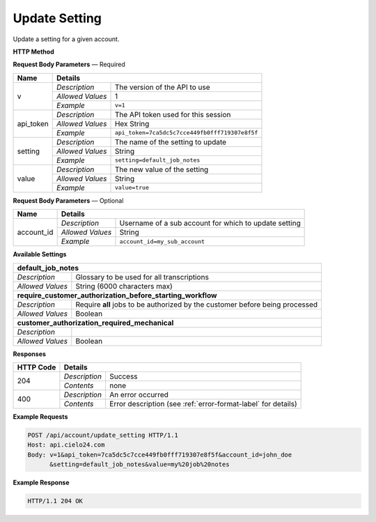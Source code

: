 Update Setting
==============

Update a setting for a given account.

**HTTP Method**

.. http:post:: /api/account/update_setting

**Request Body Parameters** — Required

+------------------+------------------------------------------------------------------------------+
| Name             | Details                                                                      |
+==================+==================+===========================================================+
| v                | `Description`    | The version of the API to use                             |
|                  +------------------+-----------------------------------------------------------+
|                  | `Allowed Values` | 1                                                         |
|                  +------------------+-----------------------------------------------------------+
|                  | `Example`        | ``v=1``                                                   |
+------------------+------------------+-----------------------------------------------------------+
| api_token        | `Description`    | The API token used for this session                       |
|                  +------------------+-----------------------------------------------------------+
|                  | `Allowed Values` | Hex String                                                |
|                  +------------------+-----------------------------------------------------------+
|                  | `Example`        | ``api_token=7ca5dc5c7cce449fb0fff719307e8f5f``            |
+------------------+------------------+-----------------------------------------------------------+
| setting          | `Description`    | The name of the setting to update                         |
|                  +------------------+-----------------------------------------------------------+
|                  | `Allowed Values` | String                                                    |
|                  +------------------+-----------------------------------------------------------+
|                  | `Example`        | ``setting=default_job_notes``                             |
+------------------+------------------+-----------------------------------------------------------+
| value            | `Description`    | The new value of the setting                              |
|                  +------------------+-----------------------------------------------------------+
|                  | `Allowed Values` | String                                                    |
|                  +------------------+-----------------------------------------------------------+
|                  | `Example`        | ``value=true``                                            |
+------------------+------------------+-----------------------------------------------------------+

**Request Body Parameters** — Optional

+------------------+------------------------------------------------------------------------------+
| Name             | Details                                                                      |
+==================+==================+===========================================================+
| account_id       | `Description`    | Username of a sub account for which to update setting     |
|                  +------------------+-----------------------------------------------------------+
|                  | `Allowed Values` | String                                                    |
|                  +------------------+-----------------------------------------------------------+
|                  | `Example`        | ``account_id=my_sub_account``                             |
+------------------+------------------+-----------------------------------------------------------+

**Available Settings**

+--------------------------------------------------------------------------------------------------+
| **default_job_notes**                                                                            |
+------------------+-------------------------------------------------------------------------------+
| `Description`    | Glossary to be used for all transcriptions                                    |
+------------------+-------------------------------------------------------------------------------+
| `Allowed Values` | String (6000 characters max)                                                  |
+------------------+-------------------------------------------------------------------------------+
| **require_customer_authorization_before_starting_workflow**                                      |
+------------------+-------------------------------------------------------------------------------+
| `Description`    | Require **all** jobs to be authorized by the customer before being processed  |
+------------------+-------------------------------------------------------------------------------+
| `Allowed Values` | Boolean                                                                       |
+------------------+-------------------------------------------------------------------------------+
| **customer_authorization_required_mechanical**                                                   |
+------------------+-------------------------------------------------------------------------------+
| `Description`    | .. raw:: html                                                                 |
|                  |                                                                               |
|                  |  Require <b>Mechanical</b> jobs to be authorized by the customer before</br>  |
|                  |  being processed. When set to <i>false</i>, this parameter overrides</br>     |
|                  |  <i>require_customer_authorization_before_starting_workflow</i></br>          |
|                  |  parameter set to <i>true</i>. When set to <i>true</i>, this parameter</br>   |
|                  |  has no effect.</br>                                                          |
|                  |                                                                               |
+------------------+-------------------------------------------------------------------------------+
| `Allowed Values` | Boolean                                                                       |
+------------------+-------------------------------------------------------------------------------+

**Responses**

+-----------+------------------------------------------------------------------------------------------+
| HTTP Code | Details                                                                                  |
+===========+===============+==========================================================================+
| 204       | `Description` | Success                                                                  |
|           +---------------+--------------------------------------------------------------------------+
|           | `Contents`    | none                                                                     |
+-----------+---------------+--------------------------------------------------------------------------+
| 400       | `Description` | An error occurred                                                        |
|           +---------------+--------------------------------------------------------------------------+
|           | `Contents`    | Error description (see :ref:`error-format-label` for details)            |
+-----------+---------------+--------------------------------------------------------------------------+

**Example Requests**

.. sourcecode:: http

    POST /api/account/update_setting HTTP/1.1
    Host: api.cielo24.com
    Body: v=1&api_token=7ca5dc5c7cce449fb0fff719307e8f5f&account_id=john_doe
          &setting=default_job_notes&value=my%20job%20notes

**Example Response**

.. sourcecode:: http

    HTTP/1.1 204 OK
